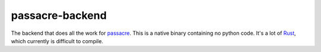 ================
passacre-backend
================

The backend that does all the work for `passacre`_.
This is a native binary containing no python code.
It's a lot of `Rust`_,
which currently is difficult to compile.


.. _passacre: https://github.com/habnabit/passacre
.. _Rust: https://www.rust-lang.org/


